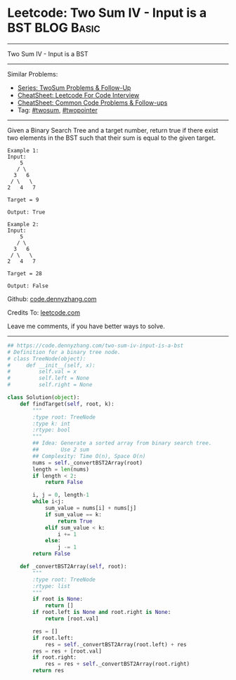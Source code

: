 * Leetcode: Two Sum IV - Input is a BST                                              :BLOG:Basic:
#+STARTUP: showeverything
#+OPTIONS: toc:nil \n:t ^:nil creator:nil d:nil
:PROPERTIES:
:type:     twopointer, twosum, redo
:END:
---------------------------------------------------------------------
Two Sum IV - Input is a BST
---------------------------------------------------------------------
#+BEGIN_HTML
<a href="https://github.com/dennyzhang/code.dennyzhang.com/tree/master/problems/two-sum-iv-input-is-a-bst"><img align="right" width="200" height="183" src="https://www.dennyzhang.com/wp-content/uploads/denny/watermark/github.png" /></a>
#+END_HTML
Similar Problems:
- [[https://code.dennyzhang.com/followup-twosum][Series: TwoSum Problems & Follow-Up]]
- [[https://cheatsheet.dennyzhang.com/cheatsheet-leetcode-A4][CheatSheet: Leetcode For Code Interview]]
- [[https://cheatsheet.dennyzhang.com/cheatsheet-followup-A4][CheatSheet: Common Code Problems & Follow-ups]]
- Tag: [[https://code.dennyzhang.com/tag/twosum][#twosum]], [[https://code.dennyzhang.com/review-twopointer][#twopointer]]
---------------------------------------------------------------------
Given a Binary Search Tree and a target number, return true if there exist two elements in the BST such that their sum is equal to the given target.
#+BEGIN_EXAMPLE
Example 1:
Input: 
    5
   / \
  3   6
 / \   \
2   4   7

Target = 9

Output: True
#+END_EXAMPLE

#+BEGIN_EXAMPLE
Example 2:
Input: 
    5
   / \
  3   6
 / \   \
2   4   7

Target = 28

Output: False
#+END_EXAMPLE

Github: [[https://github.com/dennyzhang/code.dennyzhang.com/tree/master/problems/two-sum-iv-input-is-a-bst][code.dennyzhang.com]]

Credits To: [[https://leetcode.com/problems/two-sum-iv-input-is-a-bst/description/][leetcode.com]]

Leave me comments, if you have better ways to solve.
---------------------------------------------------------------------
#+BEGIN_SRC python
## https://code.dennyzhang.com/two-sum-iv-input-is-a-bst
# Definition for a binary tree node.
# class TreeNode(object):
#     def __init__(self, x):
#         self.val = x
#         self.left = None
#         self.right = None

class Solution(object):
    def findTarget(self, root, k):
        """
        :type root: TreeNode
        :type k: int
        :rtype: bool
        """
        ## Idea: Generate a sorted array from binary search tree.
        ##       Use 2 sum
        ## Complexity: Time O(n), Space O(n)
        nums = self._convertBST2Array(root)
        length = len(nums)
        if length < 2:
            return False

        i, j = 0, length-1
        while i<j:
            sum_value = nums[i] + nums[j]
            if sum_value == k:
                return True
            elif sum_value < k:
                i += 1
            else:
                j -= 1
        return False

    def _convertBST2Array(self, root):
        """
        :type root: TreeNode
        :rtype: list
        """
        if root is None:
            return []
        if root.left is None and root.right is None:
            return [root.val]

        res = []
        if root.left:
            res = self._convertBST2Array(root.left) + res
        res = res + [root.val]
        if root.right:
            res = res + self._convertBST2Array(root.right)
        return res
#+END_SRC

#+BEGIN_HTML
<div style="overflow: hidden;">
<div style="float: left; padding: 5px"> <a href="https://www.linkedin.com/in/dennyzhang001"><img src="https://www.dennyzhang.com/wp-content/uploads/sns/linkedin.png" alt="linkedin" /></a></div>
<div style="float: left; padding: 5px"><a href="https://github.com/dennyzhang"><img src="https://www.dennyzhang.com/wp-content/uploads/sns/github.png" alt="github" /></a></div>
<div style="float: left; padding: 5px"><a href="https://www.dennyzhang.com/slack" target="_blank" rel="nofollow"><img src="https://www.dennyzhang.com/wp-content/uploads/sns/slack.png" alt="slack"/></a></div>
</div>
#+END_HTML
